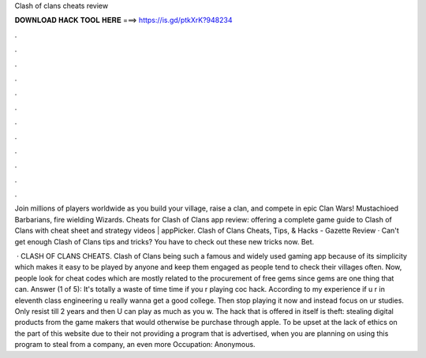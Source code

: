 Clash of clans cheats review



𝐃𝐎𝐖𝐍𝐋𝐎𝐀𝐃 𝐇𝐀𝐂𝐊 𝐓𝐎𝐎𝐋 𝐇𝐄𝐑𝐄 ===> https://is.gd/ptkXrK?948234



.



.



.



.



.



.



.



.



.



.



.



.

Join millions of players worldwide as you build your village, raise a clan, and compete in epic Clan Wars! Mustachioed Barbarians, fire wielding Wizards. Cheats for Clash of Clans app review: offering a complete game guide to Clash of Clans with cheat sheet and strategy videos | appPicker. Clash of Clans Cheats, Tips, & Hacks - Gazette Review · Can't get enough Clash of Clans tips and tricks? You have to check out these new tricks now. Bet.

 · CLASH OF CLANS CHEATS. Clash of Clans being such a famous and widely used gaming app because of its simplicity which makes it easy to be played by anyone and keep them engaged as people tend to check their villages often. Now, people look for cheat codes which are mostly related to the procurement of free gems since gems are one thing that can. Answer (1 of 5): It's totally a waste of time time if you r playing coc hack. According to my experience if u r in eleventh class engineering u really wanna get a good college. Then stop playing it now and instead focus on ur studies. Only resist till 2 years and then U can play as much as you w. The hack that is offered in itself is theft: stealing digital products from the game makers that would otherwise be purchase through apple. To be upset at the lack of ethics on the part of this website due to their not providing a program that is advertised, when you are planning on using this program to steal from a company, an even more Occupation: Anonymous.
